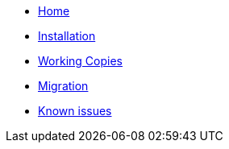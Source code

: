 * xref:index.adoc[Home]
* xref:installation.adoc[Installation]
* xref:working-copies.adoc[Working Copies]
* xref:migration.adoc[Migration]
* xref:known-issues.adoc[Known issues]
